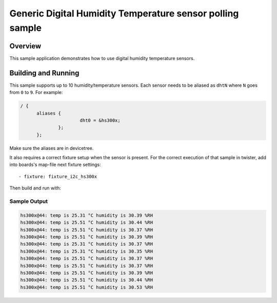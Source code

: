 .. _dht_polling:

Generic Digital Humidity Temperature sensor polling sample
##########################################################

Overview
********

This sample application demonstrates how to use digital humidity temperature
sensors.

Building and Running
********************

This sample supports up to 10 humidity/temperature sensors. Each sensor needs to
be aliased as ``dhtN`` where ``N`` goes from ``0`` to ``9``. For example:

.. code-block:: devicetree

  / {
	aliases {
			dht0 = &hs300x;
		};
	};


Make sure the aliases are in devicetree.

It also requires a correct fixture setup when the sensor is present.
For the correct execution of that sample in twister, add into boards's
map-file next fixture settings::

      - fixture: fixture_i2c_hs300x


Then build and run with:

.. zephyr-app-commands::
   :zephyr-app: samples/sensor/dht_polling
   :board: <board to use>
   :goals: build flash
   :compact:

Sample Output
=============

.. code-block:: console

       hs300x@44: temp is 25.31 °C humidity is 30.39 %RH
       hs300x@44: temp is 25.51 °C humidity is 30.44 %RH
       hs300x@44: temp is 25.51 °C humidity is 30.37 %RH
       hs300x@44: temp is 25.51 °C humidity is 30.39 %RH
       hs300x@44: temp is 25.31 °C humidity is 30.37 %RH
       hs300x@44: temp is 25.31 °C humidity is 30.35 %RH
       hs300x@44: temp is 25.51 °C humidity is 30.37 %RH
       hs300x@44: temp is 25.51 °C humidity is 30.37 %RH
       hs300x@44: temp is 25.51 °C humidity is 30.39 %RH
       hs300x@44: temp is 25.51 °C humidity is 30.44 %RH
       hs300x@44: temp is 25.51 °C humidity is 30.53 %RH

